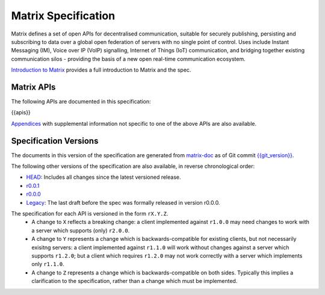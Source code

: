 Matrix Specification
====================

.. Note that this file is specifically unversioned because we don't want to
.. have to add Yet Another version number, and the commentary on what specs we
.. have should hopefully not get complex enough that we need to worry about
.. versioning it.

Matrix defines a set of open APIs for decentralised communication, suitable for
securely publishing, persisting and subscribing to data over a global open
federation of servers with no single point of control.  Uses include Instant Messaging (IM),
Voice over IP (VoIP) signalling, Internet of Things (IoT) communication, and bridging
together existing communication silos - providing the basis of a new open real-time
communication ecosystem.

`Introduction to Matrix <intro.html>`_ provides a full introduction to Matrix and the spec.

Matrix APIs
-----------

The following APIs are documented in this specification:

{{apis}}

`Appendices <appendices.html>`_ with supplemental information not specific to
one of the above APIs are also available.

Specification Versions
----------------------

The documents in this version of the specification are generated from
`matrix-doc <https://github.com/matrix-org/matrix-doc>`_ as of Git commit
`{{git_version}} <https://github.com/matrix-org/matrix-doc/tree/{{git_rev}}>`_.

The following other versions of the specification are also available,
in reverse chronological order:

- `HEAD <https://matrix.org/speculator/spec/head/>`_: Includes all changes since the latest versioned release.
- `r0.0.1 <https://matrix.org/docs/spec/r0.0.1>`_
- `r0.0.0 <https://matrix.org/docs/spec/r0.0.0>`_
- `Legacy <https://matrix.org/docs/spec/legacy/>`_: The last draft before the spec was formally released in version r0.0.0.


The specification for each API is versioned in the form ``rX.Y.Z``.
 * A change to ``X`` reflects a breaking change: a client implemented against
   ``r1.0.0`` may need changes to work with a server which supports (only)
   ``r2.0.0``.
 * A change to ``Y`` represents a change which is backwards-compatible for
   existing clients, but not necessarily exisitng servers: a client implemented
   against ``r1.1.0`` will work without changes against a server which supports
   ``r1.2.0``; but a client which requires ``r1.2.0`` may not work correctly
   with a server which implements only ``r1.1.0``.
 * A change to ``Z`` represents a change which is backwards-compatible on both
   sides. Typically this implies a clarification to the specification, rather
   than a change which must be implemented.
